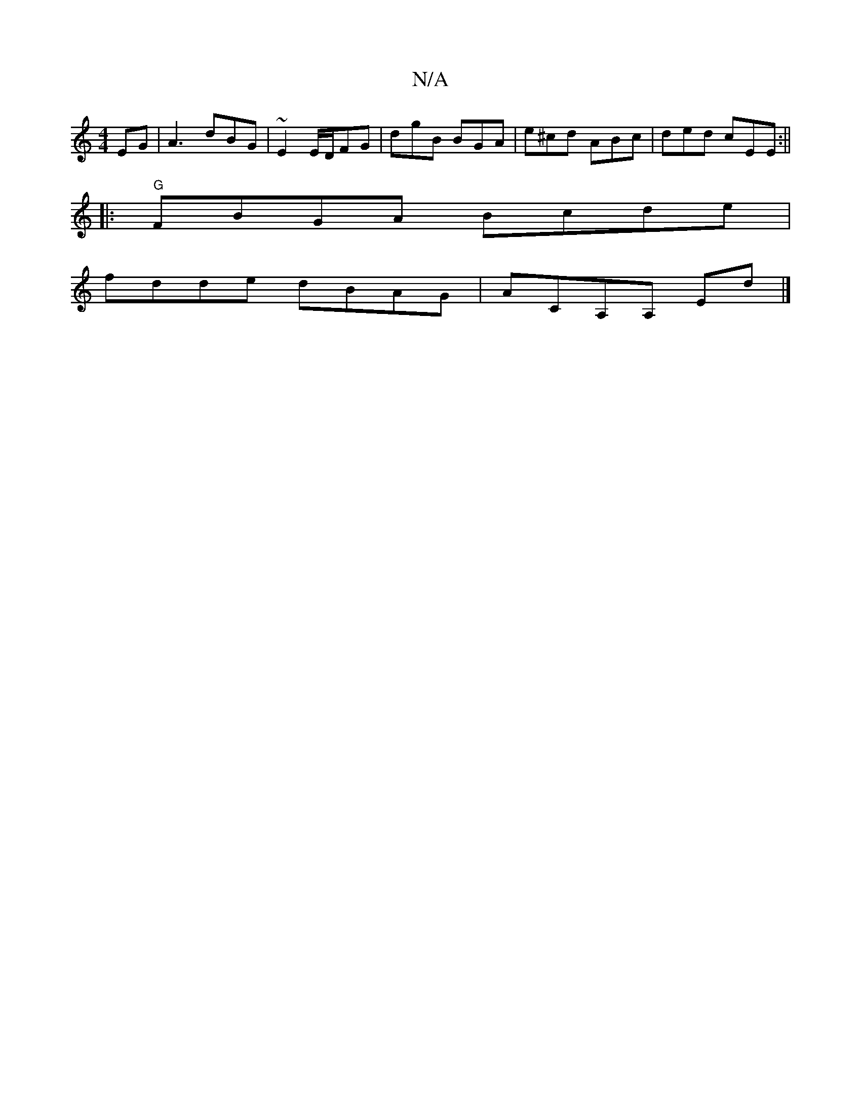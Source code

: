 X:1
T:N/A
M:4/4
R:N/A
K:Cmajor
EG | A3 dBG|~E2 E/D/FG |dgB BGA|e^cd ABc|ded cEE:||
|:"G"FBGA Bcde |
fdde dBAG | ACA,A, Ed|]

|:(3ABd dA | f2 fa bd |
(f^df) f2f2 | a2 f2 f2 d<G| AG GE/B/ |
cde fef |g3 fge|dcd g2f efe|d3e deed|BAAB d